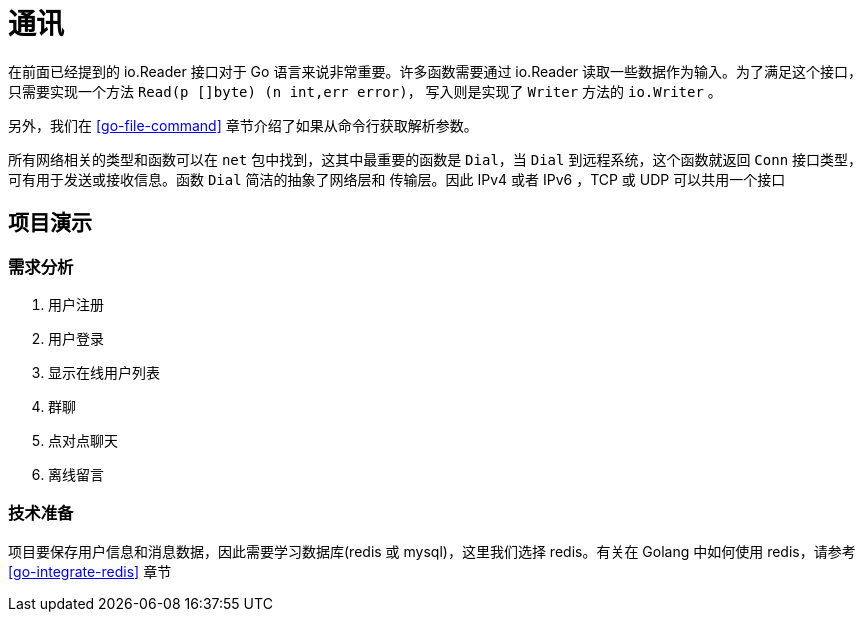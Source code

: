 [[go-tcp]]
= 通讯

在前面已经提到的 io.Reader 接口对于 Go 语言来说非常重要。许多函数需要通过 io.Reader 读取一些数据作为输入。为了满足这个接口，只需要实现一个方法 `Read(p []byte) (n int,err error)`，
写入则是实现了 `Writer` 方法的 `io.Writer` 。

另外，我们在 <<go-file-command>> 章节介绍了如果从命令行获取解析参数。

所有网络相关的类型和函数可以在 `net` 包中找到，这其中最重要的函数是 `Dial`，当 `Dial` 到远程系统，这个函数就返回 `Conn` 接口类型，可有用于发送或接收信息。函数 `Dial` 简洁的抽象了网络层和
传输层。因此 IPv4 或者 IPv6 ，TCP 或 UDP 可以共用一个接口

== 项目演示

=== 需求分析

. 用户注册
. 用户登录
. 显示在线用户列表
. 群聊
. 点对点聊天
. 离线留言

=== 技术准备

项目要保存用户信息和消息数据，因此需要学习数据库(redis 或 mysql)，这里我们选择 redis。有关在 Golang 中如何使用 redis，请参考 <<go-integrate-redis>> 章节